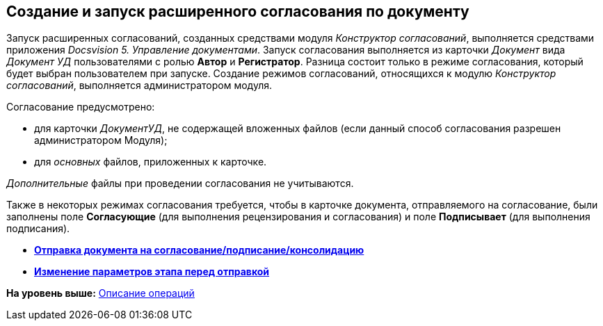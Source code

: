 [[ariaid-title1]]
== Создание и запуск расширенного согласования по документу

Запуск расширенных согласований, созданных средствами модуля [.dfn .term]_Конструктор согласований_, выполняется средствами приложения [.dfn .term]_Docsvision 5. Управление документами_. Запуск согласования выполняется из карточки [.dfn .term]_Документ_ вида [.keyword .parmname]_Документ УД_ пользователями с ролью [.keyword]*Автор* и [.keyword]*Регистратор*. Разница состоит только в режиме согласования, который будет выбран пользователем при запуске. Создание режимов согласований, относящихся к модулю [.dfn .term]_Конструктор согласований_, выполняется администратором модуля.

Согласование предусмотрено:

* для карточки [.dfn .term]_ДокументУД_, не содержащей вложенных файлов (если данный способ согласования разрешен администратором Модуля);
* для [.dfn .term]_основных_ файлов, приложенных к карточке.

[.dfn .term]_Дополнительные_ файлы при проведении согласования не учитываются.

Также в некоторых режимах согласования требуется, чтобы в карточке документа, отправляемого на согласование, были заполнены поле [.keyword]*Согласующие* (для выполнения рецензирования и согласования) и поле [.keyword]*Подписывает* (для выполнения подписания).

* *xref:../pages/Approving_start.adoc[Отправка документа на согласование/подписание/консолидацию]* +
* *xref:../pages/Approving_change_stage_params.adoc[Изменение параметров этапа перед отправкой]* +

*На уровень выше:* xref:../pages/Operations.adoc[Описание операций]
